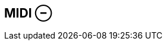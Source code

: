 ifdef::pdf-theme[[[inspector-clip-midi,MIDI ⊖]]]
ifndef::pdf-theme[[[inspector-clip-midi,MIDI ⊖]]]
== MIDI ⊖





